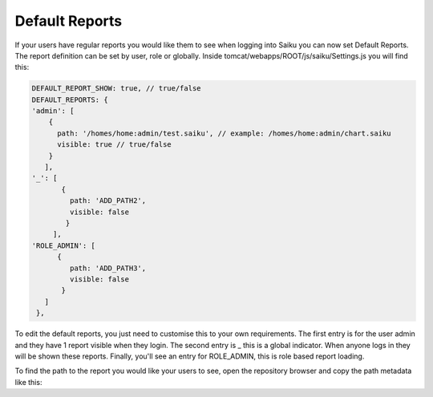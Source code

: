 Default Reports
===============

If your users have regular reports you would like them to see when logging into Saiku you can now set Default Reports. The report definition can be set by user, role or globally.
Inside tomcat/webapps/ROOT/js/saiku/Settings.js you will find this:

.. code-block:: javascript

    DEFAULT_REPORT_SHOW: true, // true/false
    DEFAULT_REPORTS: {
    'admin': [
        {
          path: '/homes/home:admin/test.saiku', // example: /homes/home:admin/chart.saiku
          visible: true // true/false
        }
       ],
    '_': [
           {
             path: 'ADD_PATH2',
             visible: false
            }
         ],
    'ROLE_ADMIN': [
          {
             path: 'ADD_PATH3',
             visible: false
           }
       ]
     },

To edit the default reports, you just need to customise this to your own requirements. The first entry is for the user admin and they have 1 report visible when they login. The second entry is _ this is a global indicator. When anyone logs in they will be shown these reports. Finally, you'll see an entry for ROLE_ADMIN, this is role based report loading.

To find the path to the report you would like your users to see, open the repository browser and copy the path metadata like this:
